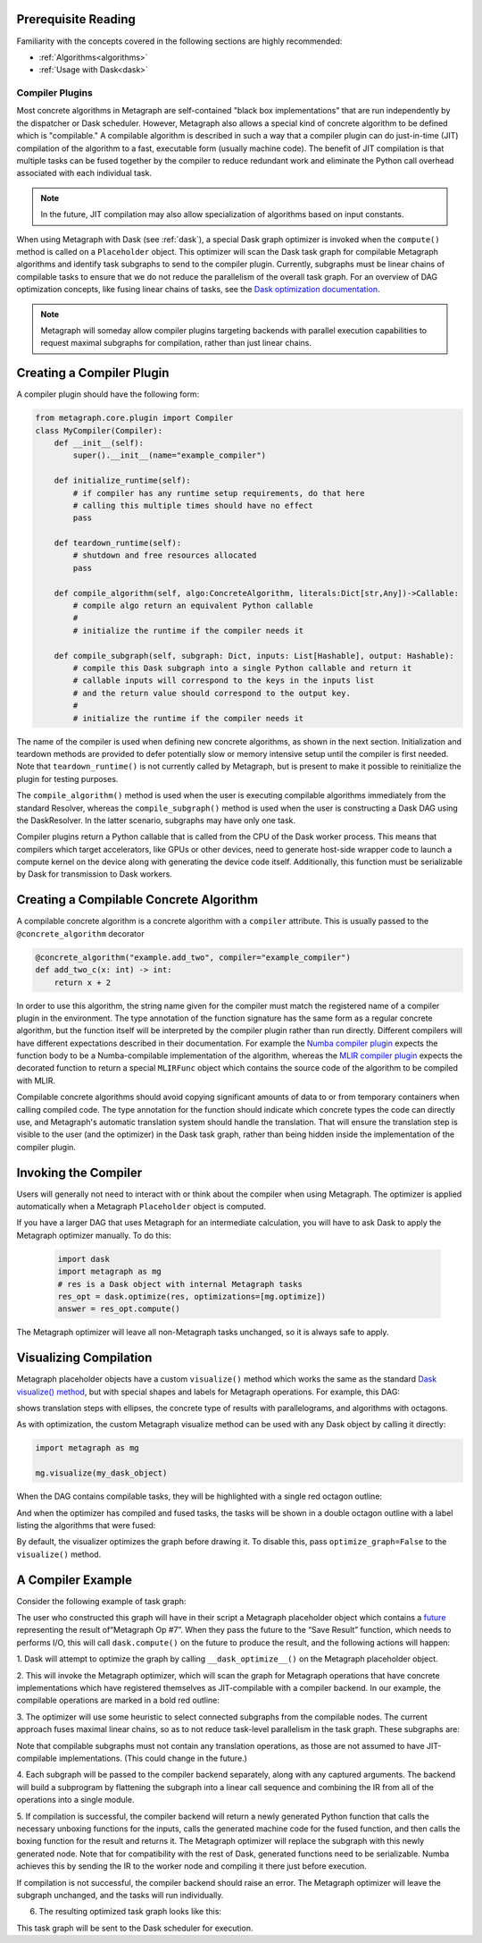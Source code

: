 .. _compiler_plugins:

Prerequisite Reading
--------------------

Familiarity with the concepts covered in the following sections are highly recommended:

* :ref:`Algorithms<algorithms>`
* :ref:`Usage with Dask<dask>`

Compiler Plugins
================

Most concrete algorithms in Metagraph are self-contained "black box
implementations" that are run independently by the dispatcher or Dask
scheduler.  However, Metagraph also allows a special kind of concrete
algorithm to be defined which is "compilable."  A compilable algorithm is
described in such a way that a compiler plugin can do just-in-time (JIT)
compilation of the algorithm to a fast, executable form (usually machine
code).  The benefit of JIT compilation is that multiple tasks can be fused
together by the compiler to reduce redundant work and eliminate the Python
call overhead associated with each individual task.

.. note::

    In the future, JIT compilation may also allow specialization of algorithms
    based on input constants.

When using Metagraph with Dask (see :ref:`dask`), a special Dask graph
optimizer is invoked when the ``compute()`` method is called on a
``Placeholder`` object.  This optimizer will scan the Dask task graph for
compilable Metagraph algorithms and identify task subgraphs to send to the
compiler plugin.  Currently, subgraphs must be linear chains of compilable
tasks to ensure that we do not reduce the parallelism of the overall task
graph.  For an overview of DAG optimization concepts, like fusing linear
chains of tasks, see the `Dask optimization documentation`_.

.. _Dask optimization documentation: https://docs.dask.org/en/latest/optimize.html

.. note::

    Metagraph will someday allow compiler plugins targeting backends with
    parallel execution capabilities to request maximal subgraphs for
    compilation, rather than just linear chains.


Creating a Compiler Plugin
--------------------------

A compiler plugin should have the following form:

.. code-block:: python

    from metagraph.core.plugin import Compiler
    class MyCompiler(Compiler):
        def __init__(self):
            super().__init__(name="example_compiler")

        def initialize_runtime(self):
            # if compiler has any runtime setup requirements, do that here
            # calling this multiple times should have no effect
            pass

        def teardown_runtime(self):
            # shutdown and free resources allocated
            pass

        def compile_algorithm(self, algo:ConcreteAlgorithm, literals:Dict[str,Any])->Callable:
            # compile algo return an equivalent Python callable
            #
            # initialize the runtime if the compiler needs it

        def compile_subgraph(self, subgraph: Dict, inputs: List[Hashable], output: Hashable):
            # compile this Dask subgraph into a single Python callable and return it
            # callable inputs will correspond to the keys in the inputs list
            # and the return value should correspond to the output key.
            #
            # initialize the runtime if the compiler needs it

The name of the compiler is used when defining new concrete algorithms, as
shown in the next section.  Initialization and teardown methods are provided
to defer potentially slow or memory intensive setup until the compiler is
first needed.  Note that ``teardown_runtime()`` is not currently called by
Metagraph, but is present to make it possible to reinitialize the plugin for
testing purposes.

The ``compile_algorithm()`` method is used when the user is executing
compilable algorithms immediately from the standard Resolver, whereas the
``compile_subgraph()`` method is used when the user is constructing a Dask DAG
using the DaskResolver.  In the latter scenario, subgraphs may have only one
task.

Compiler plugins return a Python callable that is called from the CPU of the
Dask worker process.  This means that compilers which target accelerators,
like GPUs or other devices, need to generate host-side wrapper code to launch
a compute kernel on the device along with generating the device code itself.
Additionally, this function must be serializable by Dask for transmission to
Dask workers.

Creating a Compilable Concrete Algorithm
----------------------------------------

A compilable concrete algorithm is a concrete algorithm with a ``compiler``
attribute.  This is usually passed to the ``@concrete_algorithm`` decorator

.. code-block:: python

    @concrete_algorithm("example.add_two", compiler="example_compiler")
    def add_two_c(x: int) -> int:
        return x + 2

In order to use this algorithm, the string name given for the compiler must
match the registered name of a compiler plugin in the environment.  The type
annotation of the function signature has the same form as a regular concrete
algorithm, but the function itself will be interpreted by the compiler plugin
rather than run directly.  Different compilers will have different
expectations described in their documentation.  For example the `Numba
compiler plugin`_ expects the function body to be a Numba-compilable
implementation of the algorithm, whereas the `MLIR compiler plugin`_ expects
the decorated function to return a special ``MLIRFunc`` object which contains
the source code of the algorithm to be compiled with MLIR.

.. _Numba compiler plugin: https://metagraph-numba.readthedocs.io
.. _MLIR compiler plugin: https://metagraph-mlir.readthedocs.io

Compilable concrete algorithms should avoid copying significant amounts of
data to or from temporary containers when calling compiled code.  The type
annotation for the function should indicate which concrete types the code can
directly use, and Metagraph's automatic translation system should handle the
translation.  That will ensure the translation step is visible to the user
(and the optimizer) in the Dask task graph, rather than being hidden inside
the implementation of the compiler plugin.


Invoking the Compiler
---------------------

Users will generally not need to interact with or think about the compiler
when using Metagraph.  The optimizer is applied automatically when a Metagraph
``Placeholder`` object is computed.  

If you have a larger DAG that uses Metagraph for an intermediate calculation,
you will have to ask Dask to apply the Metagraph optimizer manually.  To do this:

 .. code-block:: python

    import dask
    import metagraph as mg
    # res is a Dask object with internal Metagraph tasks
    res_opt = dask.optimize(res, optimizations=[mg.optimize])
    answer = res_opt.compute()

The Metagraph optimizer will leave all non-Metagraph tasks unchanged, so it is
always safe to apply.


Visualizing Compilation
-----------------------

Metagraph placeholder objects have a custom ``visualize()`` method which works
the same as the standard `Dask visualize() method`_, but with special shapes
and labels for Metagraph operations.  For example, this DAG:

.. image:: visualize.png

shows translation steps with ellipses, the concrete type of results with
parallelograms, and algorithms with octagons.

As with optimization, the custom Metagraph visualize method can be used with
any Dask object by calling it directly:

.. code-block:: python

    import metagraph as mg

    mg.visualize(my_dask_object)

When the DAG contains compilable tasks, they will be highlighted with a single
red octagon outline:

.. image:: vis_unopt.png

And when the optimizer has compiled and fused tasks, the tasks will be shown
in a double octagon outline with a label listing the algorithms that were fused:

.. image:: vis_opt.png

By default, the visualizer optimizes the graph before drawing it.  To disable
this, pass ``optimize_graph=False`` to the ``visualize()`` method.

.. _dask visualize() method: https://docs.dask.org/en/latest/graphviz.html


A Compiler Example
------------------

Consider the following example of task graph:

.. image:: dag_orig.png

The user who constructed this graph will have in their script a Metagraph
placeholder object which contains a `future
<https://en.wikipedia.org/wiki/Futures_and_promises>`_ representing the result
of“Metagraph Op #7”.  When they pass the future to the “Save Result” function,
which needs to performs I/O, this will call ``dask.compute()`` on the future
to produce the result, and the following actions will happen:

1. Dask will attempt to optimize the graph by calling ``__dask_optimize__()``
on the Metagraph placeholder object.

2. This will invoke the Metagraph optimizer, which will scan the graph for
Metagraph operations that have concrete implementations which have registered
themselves as JIT-compilable with a compiler backend. In our example, the
compilable operations are marked in a bold red outline:

.. image:: dag_compile_highlight.png

3. The optimizer will use some heuristic to select connected subgraphs from
the compilable nodes.  The current approach fuses maximal linear chains, so as
to not reduce task-level parallelism in the task graph.  These subgraphs are:

.. image:: dag_compile_subgraphs.png

Note that compilable subgraphs must not contain any translation operations, as
those are not assumed to have JIT-compilable implementations.  (This could
change in the future.)

4. Each subgraph will be passed to the compiler backend separately, along with
any captured arguments.  The backend will build a subprogram by flattening the
subgraph into a linear call sequence and combining the IR from all of the
operations into a single module.

5. If compilation is successful, the compiler backend will return a newly
generated Python function that calls the necessary unboxing functions for the
inputs, calls the generated machine code for the fused function, and then
calls the boxing function for the result and returns it.  The Metagraph
optimizer will replace the subgraph with this newly generated node.  Note that
for compatibility with the rest of Dask, generated functions need to be
serializable.  Numba achieves this by sending the IR to the worker node and
compiling it there just before execution.

If compilation is not successful, the compiler backend should raise an error.
The Metagraph optimizer will leave the subgraph unchanged, and the tasks will
run individually.

6. The resulting optimized task graph looks like this:

.. image:: dag_compile_optimized.png

This task graph will be sent to the Dask scheduler for execution.
